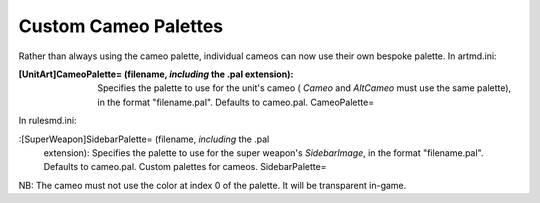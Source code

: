 Custom Cameo Palettes
~~~~~~~~~~~~~~~~~~~~~

Rather than always using the cameo palette, individual cameos can now
use their own bespoke palette.
In artmd.ini:

:[UnitArt]CameoPalette= (filename, *including* the .pal extension):
  Specifies the palette to use for the unit's cameo ( `Cameo` and
  `AltCameo` must use the same palette), in the format "filename.pal".
  Defaults to cameo.pal. CameoPalette=


In rulesmd.ini:

:[SuperWeapon]SidebarPalette= (filename, *including* the .pal
  extension): Specifies the palette to use for the super weapon's
  `SidebarImage`, in the format "filename.pal". Defaults to cameo.pal.
  Custom palettes for cameos. SidebarPalette=


NB: The cameo must not use the color at index 0 of the palette. It
will be transparent in-game.

.. versionadded:: 0.1
